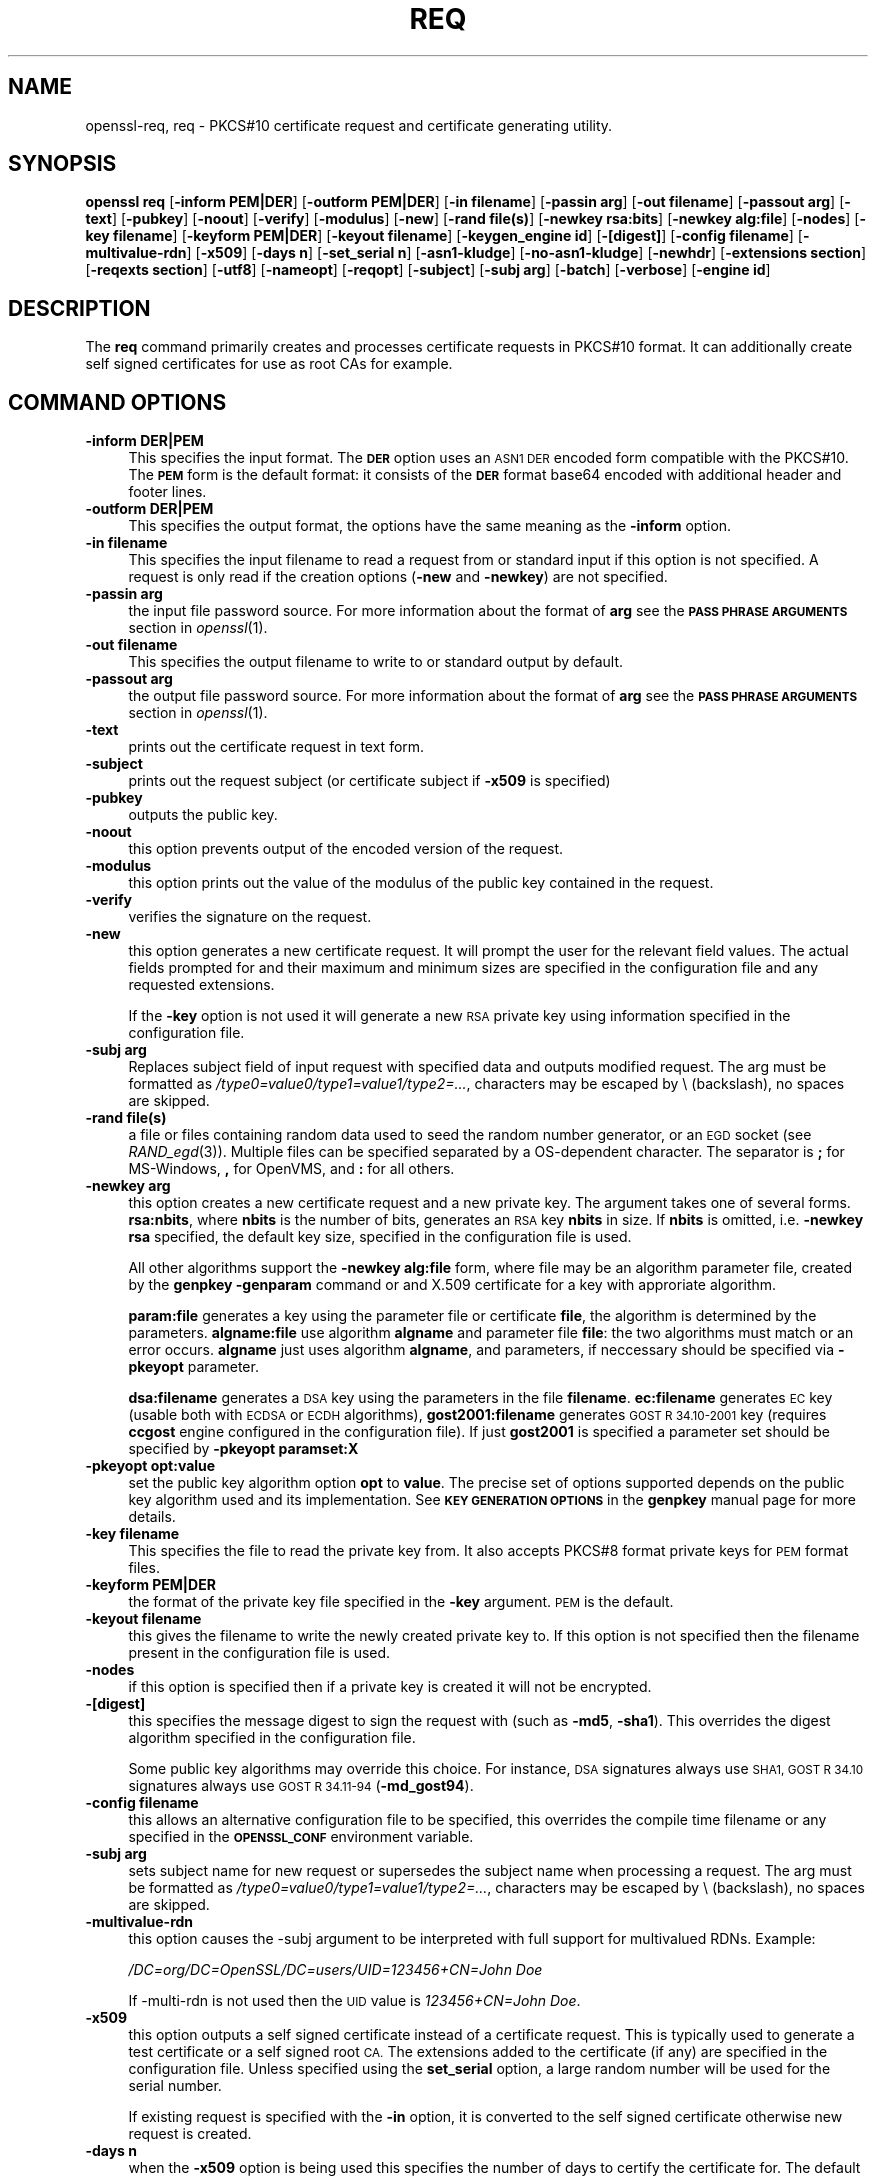 .\" $MidnightBSD$
.\" Automatically generated by Pod::Man 4.09 (Pod::Simple 3.35)
.\"
.\" Standard preamble:
.\" ========================================================================
.de Sp \" Vertical space (when we can't use .PP)
.if t .sp .5v
.if n .sp
..
.de Vb \" Begin verbatim text
.ft CW
.nf
.ne \\$1
..
.de Ve \" End verbatim text
.ft R
.fi
..
.\" Set up some character translations and predefined strings.  \*(-- will
.\" give an unbreakable dash, \*(PI will give pi, \*(L" will give a left
.\" double quote, and \*(R" will give a right double quote.  \*(C+ will
.\" give a nicer C++.  Capital omega is used to do unbreakable dashes and
.\" therefore won't be available.  \*(C` and \*(C' expand to `' in nroff,
.\" nothing in troff, for use with C<>.
.tr \(*W-
.ds C+ C\v'-.1v'\h'-1p'\s-2+\h'-1p'+\s0\v'.1v'\h'-1p'
.ie n \{\
.    ds -- \(*W-
.    ds PI pi
.    if (\n(.H=4u)&(1m=24u) .ds -- \(*W\h'-12u'\(*W\h'-12u'-\" diablo 10 pitch
.    if (\n(.H=4u)&(1m=20u) .ds -- \(*W\h'-12u'\(*W\h'-8u'-\"  diablo 12 pitch
.    ds L" ""
.    ds R" ""
.    ds C` ""
.    ds C' ""
'br\}
.el\{\
.    ds -- \|\(em\|
.    ds PI \(*p
.    ds L" ``
.    ds R" ''
.    ds C`
.    ds C'
'br\}
.\"
.\" Escape single quotes in literal strings from groff's Unicode transform.
.ie \n(.g .ds Aq \(aq
.el       .ds Aq '
.\"
.\" If the F register is >0, we'll generate index entries on stderr for
.\" titles (.TH), headers (.SH), subsections (.SS), items (.Ip), and index
.\" entries marked with X<> in POD.  Of course, you'll have to process the
.\" output yourself in some meaningful fashion.
.\"
.\" Avoid warning from groff about undefined register 'F'.
.de IX
..
.if !\nF .nr F 0
.if \nF>0 \{\
.    de IX
.    tm Index:\\$1\t\\n%\t"\\$2"
..
.    if !\nF==2 \{\
.        nr % 0
.        nr F 2
.    \}
.\}
.\"
.\" Accent mark definitions (@(#)ms.acc 1.5 88/02/08 SMI; from UCB 4.2).
.\" Fear.  Run.  Save yourself.  No user-serviceable parts.
.    \" fudge factors for nroff and troff
.if n \{\
.    ds #H 0
.    ds #V .8m
.    ds #F .3m
.    ds #[ \f1
.    ds #] \fP
.\}
.if t \{\
.    ds #H ((1u-(\\\\n(.fu%2u))*.13m)
.    ds #V .6m
.    ds #F 0
.    ds #[ \&
.    ds #] \&
.\}
.    \" simple accents for nroff and troff
.if n \{\
.    ds ' \&
.    ds ` \&
.    ds ^ \&
.    ds , \&
.    ds ~ ~
.    ds /
.\}
.if t \{\
.    ds ' \\k:\h'-(\\n(.wu*8/10-\*(#H)'\'\h"|\\n:u"
.    ds ` \\k:\h'-(\\n(.wu*8/10-\*(#H)'\`\h'|\\n:u'
.    ds ^ \\k:\h'-(\\n(.wu*10/11-\*(#H)'^\h'|\\n:u'
.    ds , \\k:\h'-(\\n(.wu*8/10)',\h'|\\n:u'
.    ds ~ \\k:\h'-(\\n(.wu-\*(#H-.1m)'~\h'|\\n:u'
.    ds / \\k:\h'-(\\n(.wu*8/10-\*(#H)'\z\(sl\h'|\\n:u'
.\}
.    \" troff and (daisy-wheel) nroff accents
.ds : \\k:\h'-(\\n(.wu*8/10-\*(#H+.1m+\*(#F)'\v'-\*(#V'\z.\h'.2m+\*(#F'.\h'|\\n:u'\v'\*(#V'
.ds 8 \h'\*(#H'\(*b\h'-\*(#H'
.ds o \\k:\h'-(\\n(.wu+\w'\(de'u-\*(#H)/2u'\v'-.3n'\*(#[\z\(de\v'.3n'\h'|\\n:u'\*(#]
.ds d- \h'\*(#H'\(pd\h'-\w'~'u'\v'-.25m'\f2\(hy\fP\v'.25m'\h'-\*(#H'
.ds D- D\\k:\h'-\w'D'u'\v'-.11m'\z\(hy\v'.11m'\h'|\\n:u'
.ds th \*(#[\v'.3m'\s+1I\s-1\v'-.3m'\h'-(\w'I'u*2/3)'\s-1o\s+1\*(#]
.ds Th \*(#[\s+2I\s-2\h'-\w'I'u*3/5'\v'-.3m'o\v'.3m'\*(#]
.ds ae a\h'-(\w'a'u*4/10)'e
.ds Ae A\h'-(\w'A'u*4/10)'E
.    \" corrections for vroff
.if v .ds ~ \\k:\h'-(\\n(.wu*9/10-\*(#H)'\s-2\u~\d\s+2\h'|\\n:u'
.if v .ds ^ \\k:\h'-(\\n(.wu*10/11-\*(#H)'\v'-.4m'^\v'.4m'\h'|\\n:u'
.    \" for low resolution devices (crt and lpr)
.if \n(.H>23 .if \n(.V>19 \
\{\
.    ds : e
.    ds 8 ss
.    ds o a
.    ds d- d\h'-1'\(ga
.    ds D- D\h'-1'\(hy
.    ds th \o'bp'
.    ds Th \o'LP'
.    ds ae ae
.    ds Ae AE
.\}
.rm #[ #] #H #V #F C
.\" ========================================================================
.\"
.IX Title "REQ 1"
.TH REQ 1 "2018-11-20" "1.0.2q" "OpenSSL"
.\" For nroff, turn off justification.  Always turn off hyphenation; it makes
.\" way too many mistakes in technical documents.
.if n .ad l
.nh
.SH "NAME"
openssl\-req,
req \- PKCS#10 certificate request and certificate generating utility.
.SH "SYNOPSIS"
.IX Header "SYNOPSIS"
\&\fBopenssl\fR \fBreq\fR
[\fB\-inform PEM|DER\fR]
[\fB\-outform PEM|DER\fR]
[\fB\-in filename\fR]
[\fB\-passin arg\fR]
[\fB\-out filename\fR]
[\fB\-passout arg\fR]
[\fB\-text\fR]
[\fB\-pubkey\fR]
[\fB\-noout\fR]
[\fB\-verify\fR]
[\fB\-modulus\fR]
[\fB\-new\fR]
[\fB\-rand file(s)\fR]
[\fB\-newkey rsa:bits\fR]
[\fB\-newkey alg:file\fR]
[\fB\-nodes\fR]
[\fB\-key filename\fR]
[\fB\-keyform PEM|DER\fR]
[\fB\-keyout filename\fR]
[\fB\-keygen_engine id\fR]
[\fB\-[digest]\fR]
[\fB\-config filename\fR]
[\fB\-multivalue\-rdn\fR]
[\fB\-x509\fR]
[\fB\-days n\fR]
[\fB\-set_serial n\fR]
[\fB\-asn1\-kludge\fR]
[\fB\-no\-asn1\-kludge\fR]
[\fB\-newhdr\fR]
[\fB\-extensions section\fR]
[\fB\-reqexts section\fR]
[\fB\-utf8\fR]
[\fB\-nameopt\fR]
[\fB\-reqopt\fR]
[\fB\-subject\fR]
[\fB\-subj arg\fR]
[\fB\-batch\fR]
[\fB\-verbose\fR]
[\fB\-engine id\fR]
.SH "DESCRIPTION"
.IX Header "DESCRIPTION"
The \fBreq\fR command primarily creates and processes certificate requests
in PKCS#10 format. It can additionally create self signed certificates
for use as root CAs for example.
.SH "COMMAND OPTIONS"
.IX Header "COMMAND OPTIONS"
.IP "\fB\-inform DER|PEM\fR" 4
.IX Item "-inform DER|PEM"
This specifies the input format. The \fB\s-1DER\s0\fR option uses an \s-1ASN1 DER\s0 encoded
form compatible with the PKCS#10. The \fB\s-1PEM\s0\fR form is the default format: it
consists of the \fB\s-1DER\s0\fR format base64 encoded with additional header and
footer lines.
.IP "\fB\-outform DER|PEM\fR" 4
.IX Item "-outform DER|PEM"
This specifies the output format, the options have the same meaning as the 
\&\fB\-inform\fR option.
.IP "\fB\-in filename\fR" 4
.IX Item "-in filename"
This specifies the input filename to read a request from or standard input
if this option is not specified. A request is only read if the creation
options (\fB\-new\fR and \fB\-newkey\fR) are not specified.
.IP "\fB\-passin arg\fR" 4
.IX Item "-passin arg"
the input file password source. For more information about the format of \fBarg\fR
see the \fB\s-1PASS PHRASE ARGUMENTS\s0\fR section in \fIopenssl\fR\|(1).
.IP "\fB\-out filename\fR" 4
.IX Item "-out filename"
This specifies the output filename to write to or standard output by
default.
.IP "\fB\-passout arg\fR" 4
.IX Item "-passout arg"
the output file password source. For more information about the format of \fBarg\fR
see the \fB\s-1PASS PHRASE ARGUMENTS\s0\fR section in \fIopenssl\fR\|(1).
.IP "\fB\-text\fR" 4
.IX Item "-text"
prints out the certificate request in text form.
.IP "\fB\-subject\fR" 4
.IX Item "-subject"
prints out the request subject (or certificate subject if \fB\-x509\fR is
specified)
.IP "\fB\-pubkey\fR" 4
.IX Item "-pubkey"
outputs the public key.
.IP "\fB\-noout\fR" 4
.IX Item "-noout"
this option prevents output of the encoded version of the request.
.IP "\fB\-modulus\fR" 4
.IX Item "-modulus"
this option prints out the value of the modulus of the public key
contained in the request.
.IP "\fB\-verify\fR" 4
.IX Item "-verify"
verifies the signature on the request.
.IP "\fB\-new\fR" 4
.IX Item "-new"
this option generates a new certificate request. It will prompt
the user for the relevant field values. The actual fields
prompted for and their maximum and minimum sizes are specified
in the configuration file and any requested extensions.
.Sp
If the \fB\-key\fR option is not used it will generate a new \s-1RSA\s0 private
key using information specified in the configuration file.
.IP "\fB\-subj arg\fR" 4
.IX Item "-subj arg"
Replaces subject field of input request with specified data and outputs
modified request. The arg must be formatted as
\&\fI/type0=value0/type1=value1/type2=...\fR,
characters may be escaped by \e (backslash), no spaces are skipped.
.IP "\fB\-rand file(s)\fR" 4
.IX Item "-rand file(s)"
a file or files containing random data used to seed the random number
generator, or an \s-1EGD\s0 socket (see \fIRAND_egd\fR\|(3)).
Multiple files can be specified separated by a OS-dependent character.
The separator is \fB;\fR for MS-Windows, \fB,\fR for OpenVMS, and \fB:\fR for
all others.
.IP "\fB\-newkey arg\fR" 4
.IX Item "-newkey arg"
this option creates a new certificate request and a new private
key. The argument takes one of several forms. \fBrsa:nbits\fR, where
\&\fBnbits\fR is the number of bits, generates an \s-1RSA\s0 key \fBnbits\fR
in size. If \fBnbits\fR is omitted, i.e. \fB\-newkey rsa\fR specified,
the default key size, specified in the configuration file is used.
.Sp
All other algorithms support the \fB\-newkey alg:file\fR form, where file may be
an algorithm parameter file, created by the \fBgenpkey \-genparam\fR command
or and X.509 certificate for a key with approriate algorithm.
.Sp
\&\fBparam:file\fR generates a key using the parameter file or certificate \fBfile\fR,
the algorithm is determined by the parameters. \fBalgname:file\fR use algorithm
\&\fBalgname\fR and parameter file \fBfile\fR: the two algorithms must match or an
error occurs. \fBalgname\fR just uses algorithm \fBalgname\fR, and parameters,
if neccessary should be specified via \fB\-pkeyopt\fR parameter.
.Sp
\&\fBdsa:filename\fR generates a \s-1DSA\s0 key using the parameters
in the file \fBfilename\fR. \fBec:filename\fR generates \s-1EC\s0 key (usable both with
\&\s-1ECDSA\s0 or \s-1ECDH\s0 algorithms), \fBgost2001:filename\fR generates \s-1GOST R
34.10\-2001\s0 key (requires \fBccgost\fR engine configured in the configuration
file). If just \fBgost2001\fR is specified a parameter set should be
specified by \fB\-pkeyopt paramset:X\fR
.IP "\fB\-pkeyopt opt:value\fR" 4
.IX Item "-pkeyopt opt:value"
set the public key algorithm option \fBopt\fR to \fBvalue\fR. The precise set of
options supported depends on the public key algorithm used and its
implementation. See \fB\s-1KEY GENERATION OPTIONS\s0\fR in the \fBgenpkey\fR manual page
for more details.
.IP "\fB\-key filename\fR" 4
.IX Item "-key filename"
This specifies the file to read the private key from. It also
accepts PKCS#8 format private keys for \s-1PEM\s0 format files.
.IP "\fB\-keyform PEM|DER\fR" 4
.IX Item "-keyform PEM|DER"
the format of the private key file specified in the \fB\-key\fR
argument. \s-1PEM\s0 is the default.
.IP "\fB\-keyout filename\fR" 4
.IX Item "-keyout filename"
this gives the filename to write the newly created private key to.
If this option is not specified then the filename present in the
configuration file is used.
.IP "\fB\-nodes\fR" 4
.IX Item "-nodes"
if this option is specified then if a private key is created it
will not be encrypted.
.IP "\fB\-[digest]\fR" 4
.IX Item "-[digest]"
this specifies the message digest to sign the request with (such as
\&\fB\-md5\fR, \fB\-sha1\fR). This overrides the digest algorithm specified in
the configuration file.
.Sp
Some public key algorithms may override this choice. For instance, \s-1DSA\s0
signatures always use \s-1SHA1, GOST R 34.10\s0 signatures always use
\&\s-1GOST R 34.11\-94\s0 (\fB\-md_gost94\fR).
.IP "\fB\-config filename\fR" 4
.IX Item "-config filename"
this allows an alternative configuration file to be specified,
this overrides the compile time filename or any specified in
the \fB\s-1OPENSSL_CONF\s0\fR environment variable.
.IP "\fB\-subj arg\fR" 4
.IX Item "-subj arg"
sets subject name for new request or supersedes the subject name
when processing a request.
The arg must be formatted as \fI/type0=value0/type1=value1/type2=...\fR,
characters may be escaped by \e (backslash), no spaces are skipped.
.IP "\fB\-multivalue\-rdn\fR" 4
.IX Item "-multivalue-rdn"
this option causes the \-subj argument to be interpreted with full
support for multivalued RDNs. Example:
.Sp
\&\fI/DC=org/DC=OpenSSL/DC=users/UID=123456+CN=John Doe\fR
.Sp
If \-multi\-rdn is not used then the \s-1UID\s0 value is \fI123456+CN=John Doe\fR.
.IP "\fB\-x509\fR" 4
.IX Item "-x509"
this option outputs a self signed certificate instead of a certificate
request. This is typically used to generate a test certificate or
a self signed root \s-1CA.\s0 The extensions added to the certificate
(if any) are specified in the configuration file. Unless specified
using the \fBset_serial\fR option, a large random number will be used for
the serial number.
.Sp
If existing request is specified with the \fB\-in\fR option, it is converted
to the self signed certificate otherwise new request is created.
.IP "\fB\-days n\fR" 4
.IX Item "-days n"
when the \fB\-x509\fR option is being used this specifies the number of
days to certify the certificate for. The default is 30 days.
.IP "\fB\-set_serial n\fR" 4
.IX Item "-set_serial n"
serial number to use when outputting a self signed certificate. This
may be specified as a decimal value or a hex value if preceded by \fB0x\fR.
It is possible to use negative serial numbers but this is not recommended.
.IP "\fB\-extensions section\fR" 4
.IX Item "-extensions section"
.PD 0
.IP "\fB\-reqexts section\fR" 4
.IX Item "-reqexts section"
.PD
these options specify alternative sections to include certificate
extensions (if the \fB\-x509\fR option is present) or certificate
request extensions. This allows several different sections to
be used in the same configuration file to specify requests for
a variety of purposes.
.IP "\fB\-utf8\fR" 4
.IX Item "-utf8"
this option causes field values to be interpreted as \s-1UTF8\s0 strings, by 
default they are interpreted as \s-1ASCII.\s0 This means that the field
values, whether prompted from a terminal or obtained from a
configuration file, must be valid \s-1UTF8\s0 strings.
.IP "\fB\-nameopt option\fR" 4
.IX Item "-nameopt option"
option which determines how the subject or issuer names are displayed. The
\&\fBoption\fR argument can be a single option or multiple options separated by
commas.  Alternatively the \fB\-nameopt\fR switch may be used more than once to
set multiple options. See the \fIx509\fR\|(1) manual page for details.
.IP "\fB\-reqopt\fR" 4
.IX Item "-reqopt"
customise the output format used with \fB\-text\fR. The \fBoption\fR argument can be
a single option or multiple options separated by commas.
.Sp
See discission of the  \fB\-certopt\fR parameter in the \fBx509\fR
command.
.IP "\fB\-asn1\-kludge\fR" 4
.IX Item "-asn1-kludge"
by default the \fBreq\fR command outputs certificate requests containing
no attributes in the correct PKCS#10 format. However certain CAs will only
accept requests containing no attributes in an invalid form: this
option produces this invalid format.
.Sp
More precisely the \fBAttributes\fR in a PKCS#10 certificate request
are defined as a \fB\s-1SET OF\s0 Attribute\fR. They are \fBnot \s-1OPTIONAL\s0\fR so
if no attributes are present then they should be encoded as an
empty \fB\s-1SET OF\s0\fR. The invalid form does not include the empty
\&\fB\s-1SET OF\s0\fR whereas the correct form does.
.Sp
It should be noted that very few CAs still require the use of this option.
.IP "\fB\-no\-asn1\-kludge\fR" 4
.IX Item "-no-asn1-kludge"
Reverses effect of \fB\-asn1\-kludge\fR
.IP "\fB\-newhdr\fR" 4
.IX Item "-newhdr"
Adds the word \fB\s-1NEW\s0\fR to the \s-1PEM\s0 file header and footer lines on the outputted
request. Some software (Netscape certificate server) and some CAs need this.
.IP "\fB\-batch\fR" 4
.IX Item "-batch"
non-interactive mode.
.IP "\fB\-verbose\fR" 4
.IX Item "-verbose"
print extra details about the operations being performed.
.IP "\fB\-engine id\fR" 4
.IX Item "-engine id"
specifying an engine (by its unique \fBid\fR string) will cause \fBreq\fR
to attempt to obtain a functional reference to the specified engine,
thus initialising it if needed. The engine will then be set as the default
for all available algorithms.
.IP "\fB\-keygen_engine id\fR" 4
.IX Item "-keygen_engine id"
specifies an engine (by its unique \fBid\fR string) which would be used
for key generation operations.
.SH "CONFIGURATION FILE FORMAT"
.IX Header "CONFIGURATION FILE FORMAT"
The configuration options are specified in the \fBreq\fR section of
the configuration file. As with all configuration files if no
value is specified in the specific section (i.e. \fBreq\fR) then
the initial unnamed or \fBdefault\fR section is searched too.
.PP
The options available are described in detail below.
.IP "\fBinput_password output_password\fR" 4
.IX Item "input_password output_password"
The passwords for the input private key file (if present) and
the output private key file (if one will be created). The
command line options \fBpassin\fR and \fBpassout\fR override the
configuration file values.
.IP "\fBdefault_bits\fR" 4
.IX Item "default_bits"
Specifies the default key size in bits.
.Sp
This option is used in conjunction with the \fB\-new\fR option to generate
a new key. It can be overridden by specifying an explicit key size in
the \fB\-newkey\fR option. The smallest accepted key size is 512 bits. If
no key size is specified then 2048 bits is used.
.IP "\fBdefault_keyfile\fR" 4
.IX Item "default_keyfile"
This is the default filename to write a private key to. If not
specified the key is written to standard output. This can be
overridden by the \fB\-keyout\fR option.
.IP "\fBoid_file\fR" 4
.IX Item "oid_file"
This specifies a file containing additional \fB\s-1OBJECT IDENTIFIERS\s0\fR.
Each line of the file should consist of the numerical form of the
object identifier followed by white space then the short name followed
by white space and finally the long name.
.IP "\fBoid_section\fR" 4
.IX Item "oid_section"
This specifies a section in the configuration file containing extra
object identifiers. Each line should consist of the short name of the
object identifier followed by \fB=\fR and the numerical form. The short
and long names are the same when this option is used.
.IP "\fB\s-1RANDFILE\s0\fR" 4
.IX Item "RANDFILE"
This specifies a filename in which random number seed information is
placed and read from, or an \s-1EGD\s0 socket (see \fIRAND_egd\fR\|(3)).
It is used for private key generation.
.IP "\fBencrypt_key\fR" 4
.IX Item "encrypt_key"
If this is set to \fBno\fR then if a private key is generated it is
\&\fBnot\fR encrypted. This is equivalent to the \fB\-nodes\fR command line
option. For compatibility \fBencrypt_rsa_key\fR is an equivalent option.
.IP "\fBdefault_md\fR" 4
.IX Item "default_md"
This option specifies the digest algorithm to use. Possible values
include \fBmd5 sha1 mdc2\fR. This option can be overridden on the command line.
.IP "\fBstring_mask\fR" 4
.IX Item "string_mask"
This option masks out the use of certain string types in certain
fields. Most users will not need to change this option.
.Sp
It can be set to several values \fBdefault\fR which is also the default
option uses PrintableStrings, T61Strings and BMPStrings if the 
\&\fBpkix\fR value is used then only PrintableStrings and BMPStrings will
be used. This follows the \s-1PKIX\s0 recommendation in \s-1RFC2459.\s0 If the
\&\fButf8only\fR option is used then only UTF8Strings will be used: this
is the \s-1PKIX\s0 recommendation in \s-1RFC2459\s0 after 2003. Finally the \fBnombstr\fR
option just uses PrintableStrings and T61Strings: certain software has
problems with BMPStrings and UTF8Strings: in particular Netscape.
.IP "\fBreq_extensions\fR" 4
.IX Item "req_extensions"
this specifies the configuration file section containing a list of
extensions to add to the certificate request. It can be overridden
by the \fB\-reqexts\fR command line switch. See the 
\&\fIx509v3_config\fR\|(5) manual page for details of the
extension section format.
.IP "\fBx509_extensions\fR" 4
.IX Item "x509_extensions"
this specifies the configuration file section containing a list of
extensions to add to certificate generated when the \fB\-x509\fR switch
is used. It can be overridden by the \fB\-extensions\fR command line switch.
.IP "\fBprompt\fR" 4
.IX Item "prompt"
if set to the value \fBno\fR this disables prompting of certificate fields
and just takes values from the config file directly. It also changes the
expected format of the \fBdistinguished_name\fR and \fBattributes\fR sections.
.IP "\fButf8\fR" 4
.IX Item "utf8"
if set to the value \fByes\fR then field values to be interpreted as \s-1UTF8\s0
strings, by default they are interpreted as \s-1ASCII.\s0 This means that
the field values, whether prompted from a terminal or obtained from a
configuration file, must be valid \s-1UTF8\s0 strings.
.IP "\fBattributes\fR" 4
.IX Item "attributes"
this specifies the section containing any request attributes: its format
is the same as \fBdistinguished_name\fR. Typically these may contain the
challengePassword or unstructuredName types. They are currently ignored
by OpenSSL's request signing utilities but some CAs might want them.
.IP "\fBdistinguished_name\fR" 4
.IX Item "distinguished_name"
This specifies the section containing the distinguished name fields to
prompt for when generating a certificate or certificate request. The format
is described in the next section.
.SH "DISTINGUISHED NAME AND ATTRIBUTE SECTION FORMAT"
.IX Header "DISTINGUISHED NAME AND ATTRIBUTE SECTION FORMAT"
There are two separate formats for the distinguished name and attribute
sections. If the \fBprompt\fR option is set to \fBno\fR then these sections
just consist of field names and values: for example,
.PP
.Vb 3
\& CN=My Name
\& OU=My Organization
\& emailAddress=someone@somewhere.org
.Ve
.PP
This allows external programs (e.g. \s-1GUI\s0 based) to generate a template file
with all the field names and values and just pass it to \fBreq\fR. An example
of this kind of configuration file is contained in the \fB\s-1EXAMPLES\s0\fR section.
.PP
Alternatively if the \fBprompt\fR option is absent or not set to \fBno\fR then the
file contains field prompting information. It consists of lines of the form:
.PP
.Vb 4
\& fieldName="prompt"
\& fieldName_default="default field value"
\& fieldName_min= 2
\& fieldName_max= 4
.Ve
.PP
\&\*(L"fieldName\*(R" is the field name being used, for example commonName (or \s-1CN\s0).
The \*(L"prompt\*(R" string is used to ask the user to enter the relevant
details. If the user enters nothing then the default value is used if no
default value is present then the field is omitted. A field can
still be omitted if a default value is present if the user just
enters the '.' character.
.PP
The number of characters entered must be between the fieldName_min and
fieldName_max limits: there may be additional restrictions based
on the field being used (for example countryName can only ever be
two characters long and must fit in a PrintableString).
.PP
Some fields (such as organizationName) can be used more than once
in a \s-1DN.\s0 This presents a problem because configuration files will
not recognize the same name occurring twice. To avoid this problem
if the fieldName contains some characters followed by a full stop
they will be ignored. So for example a second organizationName can
be input by calling it \*(L"1.organizationName\*(R".
.PP
The actual permitted field names are any object identifier short or
long names. These are compiled into OpenSSL and include the usual
values such as commonName, countryName, localityName, organizationName,
organizationalUnitName, stateOrProvinceName. Additionally emailAddress
is include as well as name, surname, givenName initials and dnQualifier.
.PP
Additional object identifiers can be defined with the \fBoid_file\fR or
\&\fBoid_section\fR options in the configuration file. Any additional fields
will be treated as though they were a DirectoryString.
.SH "EXAMPLES"
.IX Header "EXAMPLES"
Examine and verify certificate request:
.PP
.Vb 1
\& openssl req \-in req.pem \-text \-verify \-noout
.Ve
.PP
Create a private key and then generate a certificate request from it:
.PP
.Vb 2
\& openssl genrsa \-out key.pem 2048
\& openssl req \-new \-key key.pem \-out req.pem
.Ve
.PP
The same but just using req:
.PP
.Vb 1
\& openssl req \-newkey rsa:2048 \-keyout key.pem \-out req.pem
.Ve
.PP
Generate a self signed root certificate:
.PP
.Vb 1
\& openssl req \-x509 \-newkey rsa:2048 \-keyout key.pem \-out req.pem
.Ve
.PP
Example of a file pointed to by the \fBoid_file\fR option:
.PP
.Vb 2
\& 1.2.3.4        shortName       A longer Name
\& 1.2.3.6        otherName       Other longer Name
.Ve
.PP
Example of a section pointed to by \fBoid_section\fR making use of variable
expansion:
.PP
.Vb 2
\& testoid1=1.2.3.5
\& testoid2=${testoid1}.6
.Ve
.PP
Sample configuration file prompting for field values:
.PP
.Vb 6
\& [ req ]
\& default_bits           = 2048
\& default_keyfile        = privkey.pem
\& distinguished_name     = req_distinguished_name
\& attributes             = req_attributes
\& x509_extensions        = v3_ca
\&
\& dirstring_type = nobmp
\&
\& [ req_distinguished_name ]
\& countryName                    = Country Name (2 letter code)
\& countryName_default            = AU
\& countryName_min                = 2
\& countryName_max                = 2
\&
\& localityName                   = Locality Name (eg, city)
\&
\& organizationalUnitName         = Organizational Unit Name (eg, section)
\&
\& commonName                     = Common Name (eg, YOUR name)
\& commonName_max                 = 64
\&
\& emailAddress                   = Email Address
\& emailAddress_max               = 40
\&
\& [ req_attributes ]
\& challengePassword              = A challenge password
\& challengePassword_min          = 4
\& challengePassword_max          = 20
\&
\& [ v3_ca ]
\&
\& subjectKeyIdentifier=hash
\& authorityKeyIdentifier=keyid:always,issuer:always
\& basicConstraints = CA:true
.Ve
.PP
Sample configuration containing all field values:
.PP
.Vb 1
\& RANDFILE               = $ENV::HOME/.rnd
\&
\& [ req ]
\& default_bits           = 2048
\& default_keyfile        = keyfile.pem
\& distinguished_name     = req_distinguished_name
\& attributes             = req_attributes
\& prompt                 = no
\& output_password        = mypass
\&
\& [ req_distinguished_name ]
\& C                      = GB
\& ST                     = Test State or Province
\& L                      = Test Locality
\& O                      = Organization Name
\& OU                     = Organizational Unit Name
\& CN                     = Common Name
\& emailAddress           = test@email.address
\&
\& [ req_attributes ]
\& challengePassword              = A challenge password
.Ve
.SH "NOTES"
.IX Header "NOTES"
The header and footer lines in the \fB\s-1PEM\s0\fR format are normally:
.PP
.Vb 2
\& \-\-\-\-\-BEGIN CERTIFICATE REQUEST\-\-\-\-\-
\& \-\-\-\-\-END CERTIFICATE REQUEST\-\-\-\-\-
.Ve
.PP
some software (some versions of Netscape certificate server) instead needs:
.PP
.Vb 2
\& \-\-\-\-\-BEGIN NEW CERTIFICATE REQUEST\-\-\-\-\-
\& \-\-\-\-\-END NEW CERTIFICATE REQUEST\-\-\-\-\-
.Ve
.PP
which is produced with the \fB\-newhdr\fR option but is otherwise compatible.
Either form is accepted transparently on input.
.PP
The certificate requests generated by \fBXenroll\fR with \s-1MSIE\s0 have extensions
added. It includes the \fBkeyUsage\fR extension which determines the type of
key (signature only or general purpose) and any additional OIDs entered
by the script in an extendedKeyUsage extension.
.SH "DIAGNOSTICS"
.IX Header "DIAGNOSTICS"
The following messages are frequently asked about:
.PP
.Vb 2
\&        Using configuration from /some/path/openssl.cnf
\&        Unable to load config info
.Ve
.PP
This is followed some time later by...
.PP
.Vb 2
\&        unable to find \*(Aqdistinguished_name\*(Aq in config
\&        problems making Certificate Request
.Ve
.PP
The first error message is the clue: it can't find the configuration
file! Certain operations (like examining a certificate request) don't
need a configuration file so its use isn't enforced. Generation of
certificates or requests however does need a configuration file. This
could be regarded as a bug.
.PP
Another puzzling message is this:
.PP
.Vb 2
\&        Attributes:
\&            a0:00
.Ve
.PP
this is displayed when no attributes are present and the request includes
the correct empty \fB\s-1SET OF\s0\fR structure (the \s-1DER\s0 encoding of which is 0xa0
0x00). If you just see:
.PP
.Vb 1
\&        Attributes:
.Ve
.PP
then the \fB\s-1SET OF\s0\fR is missing and the encoding is technically invalid (but
it is tolerated). See the description of the command line option \fB\-asn1\-kludge\fR
for more information.
.SH "ENVIRONMENT VARIABLES"
.IX Header "ENVIRONMENT VARIABLES"
The variable \fB\s-1OPENSSL_CONF\s0\fR if defined allows an alternative configuration
file location to be specified, it will be overridden by the \fB\-config\fR command
line switch if it is present. For compatibility reasons the \fB\s-1SSLEAY_CONF\s0\fR
environment variable serves the same purpose but its use is discouraged.
.SH "BUGS"
.IX Header "BUGS"
OpenSSL's handling of T61Strings (aka TeletexStrings) is broken: it effectively
treats them as \s-1ISO\-8859\-1\s0 (Latin 1), Netscape and \s-1MSIE\s0 have similar behaviour.
This can cause problems if you need characters that aren't available in
PrintableStrings and you don't want to or can't use BMPStrings.
.PP
As a consequence of the T61String handling the only correct way to represent
accented characters in OpenSSL is to use a BMPString: unfortunately Netscape
currently chokes on these. If you have to use accented characters with Netscape
and \s-1MSIE\s0 then you currently need to use the invalid T61String form.
.PP
The current prompting is not very friendly. It doesn't allow you to confirm what
you've just entered. Other things like extensions in certificate requests are
statically defined in the configuration file. Some of these: like an email
address in subjectAltName should be input by the user.
.SH "SEE ALSO"
.IX Header "SEE ALSO"
\&\fIx509\fR\|(1), \fIca\fR\|(1), \fIgenrsa\fR\|(1),
\&\fIgendsa\fR\|(1), \fIconfig\fR\|(5),
\&\fIx509v3_config\fR\|(5)
